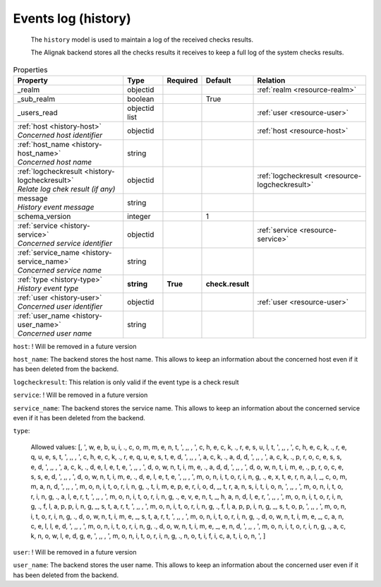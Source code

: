 .. _resource-history:

Events log (history)
====================


    The ``history`` model is used to maintain a log of the received checks results.

    The Alignak backend stores all the checks results it receives to keep a full log of the system
    checks results.
    

.. image:: ../_static/log_history.png


.. csv-table:: Properties
   :header: "Property", "Type", "Required", "Default", "Relation"

   "| _realm", "objectid", "", "", ":ref:`realm <resource-realm>`"
   "| _sub_realm", "boolean", "", "True", ""
   "| _users_read", "objectid list", "", "", ":ref:`user <resource-user>`"
   "| :ref:`host <history-host>`
   | *Concerned host identifier*", "objectid", "", "", ":ref:`host <resource-host>`"
   "| :ref:`host_name <history-host_name>`
   | *Concerned host name*", "string", "", "", ""
   "| :ref:`logcheckresult <history-logcheckresult>`
   | *Relate log chek result (if any)*", "objectid", "", "", ":ref:`logcheckresult <resource-logcheckresult>`"
   "| message
   | *History event message*", "string", "", "", ""
   "| schema_version", "integer", "", "1", ""
   "| :ref:`service <history-service>`
   | *Concerned service identifier*", "objectid", "", "", ":ref:`service <resource-service>`"
   "| :ref:`service_name <history-service_name>`
   | *Concerned service name*", "string", "", "", ""
   "| :ref:`type <history-type>`
   | *History event type*", "**string**", "**True**", "**check.result**", ""
   "| :ref:`user <history-user>`
   | *Concerned user identifier*", "objectid", "", "", ":ref:`user <resource-user>`"
   "| :ref:`user_name <history-user_name>`
   | *Concerned user name*", "string", "", "", ""
.. _history-host:

``host``: ! Will be removed in a future version

.. _history-host_name:

``host_name``: The backend stores the host name. This allows to keep an information about the concerned host even if it has been deleted from the backend.

.. _history-logcheckresult:

``logcheckresult``: This relation is only valid if the event type is a check result

.. _history-service:

``service``: ! Will be removed in a future version

.. _history-service_name:

``service_name``: The backend stores the service name. This allows to keep an information about the concerned service even if it has been deleted from the backend.

.. _history-type:

``type``: 

   Allowed values: [, ', w, e, b, u, i, ., c, o, m, m, e, n, t, ', ,,  , ', c, h, e, c, k, ., r, e, s, u, l, t, ', ,,  , ', c, h, e, c, k, ., r, e, q, u, e, s, t, ', ,,  , ', c, h, e, c, k, ., r, e, q, u, e, s, t, e, d, ', ,,  , ', a, c, k, ., a, d, d, ', ,,  , ', a, c, k, ., p, r, o, c, e, s, s, e, d, ', ,,  , ', a, c, k, ., d, e, l, e, t, e, ', ,,  , ', d, o, w, n, t, i, m, e, ., a, d, d, ', ,,  , ', d, o, w, n, t, i, m, e, ., p, r, o, c, e, s, s, e, d, ', ,,  , ', d, o, w, n, t, i, m, e, ., d, e, l, e, t, e, ', ,,  , ', m, o, n, i, t, o, r, i, n, g, ., e, x, t, e, r, n, a, l, _, c, o, m, m, a, n, d, ', ,,  , ', m, o, n, i, t, o, r, i, n, g, ., t, i, m, e, p, e, r, i, o, d, _, t, r, a, n, s, i, t, i, o, n, ', ,,  , ', m, o, n, i, t, o, r, i, n, g, ., a, l, e, r, t, ', ,,  , ', m, o, n, i, t, o, r, i, n, g, ., e, v, e, n, t, _, h, a, n, d, l, e, r, ', ,,  , ', m, o, n, i, t, o, r, i, n, g, ., f, l, a, p, p, i, n, g, _, s, t, a, r, t, ', ,,  , ', m, o, n, i, t, o, r, i, n, g, ., f, l, a, p, p, i, n, g, _, s, t, o, p, ', ,,  , ', m, o, n, i, t, o, r, i, n, g, ., d, o, w, n, t, i, m, e, _, s, t, a, r, t, ', ,,  , ', m, o, n, i, t, o, r, i, n, g, ., d, o, w, n, t, i, m, e, _, c, a, n, c, e, l, l, e, d, ', ,,  , ', m, o, n, i, t, o, r, i, n, g, ., d, o, w, n, t, i, m, e, _, e, n, d, ', ,,  , ', m, o, n, i, t, o, r, i, n, g, ., a, c, k, n, o, w, l, e, d, g, e, ', ,,  , ', m, o, n, i, t, o, r, i, n, g, ., n, o, t, i, f, i, c, a, t, i, o, n, ', ]

.. _history-user:

``user``: ! Will be removed in a future version

.. _history-user_name:

``user_name``: The backend stores the user name. This allows to keep an information about the concerned user even if it has been deleted from the backend.




